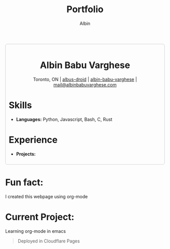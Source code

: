 #+title: Portfolio
#+author: Albin
#+options: toc:nil num:nil

#+HTML: <div style="border:1px solid #ccc; padding:10px; border-radius:6px; width:fit-content; margin:auto; background-colour:#f9f9f9; text-align:left">

#+HTML: <div align="center">
* Albin Babu Varghese
Toronto, ON | [[https://github.com/albus-droid][albus-droid]] | [[https://linkedin.com/in/albin-babu-varghese][albin-babu-varghese]] | [[mailto:albinbabuvarghese.com][mail@albinbabuvarghese.com]]
#+HTML: </div>
* Skills
- **Languages:** Python, Javascript, Bash, C, Rust
* Experience
- **Projects:**
#+HTML: </div>

*  Fun fact:
I created this webpage using org-mode

*  Current Project:
Learning org-mode in emacs
#+BEGIN_QUOTE
Deployed in Cloudflare Pages
#+END_QUOTE
